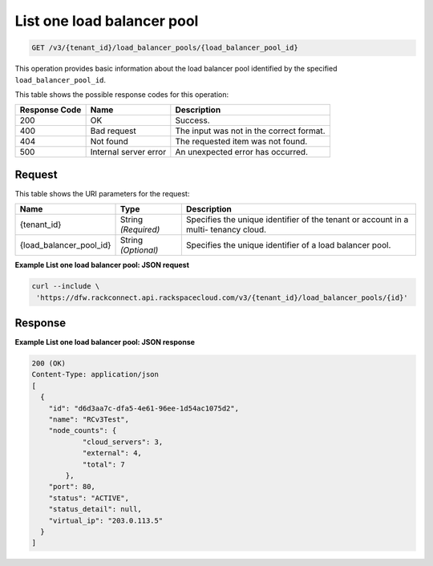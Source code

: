 .. _get-list-one-load-balancer-pool-v3-load-balancer-pools:

List one load balancer pool
^^^^^^^^^^^^^^^^^^^^^^^^^^^

.. code::

    GET /v3/{tenant_id}/load_balancer_pools/{load_balancer_pool_id}

This operation provides basic information about the load balancer pool
identified by the specified ``load_balancer_pool_id``.

This table shows the possible response codes for this operation:

+--------------------------+-------------------------+-------------------------+
|Response Code             |Name                     |Description              |
+==========================+=========================+=========================+
|200                       |OK                       |Success.                 |
+--------------------------+-------------------------+-------------------------+
|400                       |Bad request              |The input was not in the |
|                          |                         |correct format.          |
+--------------------------+-------------------------+-------------------------+
|404                       |Not found                |The requested item was   |
|                          |                         |not found.               |
+--------------------------+-------------------------+-------------------------+
|500                       |Internal server error    |An unexpected error has  |
|                          |                         |occurred.                |
+--------------------------+-------------------------+-------------------------+


Request
"""""""

This table shows the URI parameters for the request:

+--------------------------+-------------------------+-------------------------+
|Name                      |Type                     |Description              |
+==========================+=========================+=========================+
|{tenant_id}               |String *(Required)*      |Specifies the unique     |
|                          |                         |identifier of the tenant |
|                          |                         |or account in a multi-   |
|                          |                         |tenancy cloud.           |
+--------------------------+-------------------------+-------------------------+
|{load_balancer_pool_id}   |String *(Optional)*      |Specifies the unique     |
|                          |                         |identifier of a load     |
|                          |                         |balancer pool.           |
+--------------------------+-------------------------+-------------------------+

**Example List one load balancer pool: JSON request**

.. code::

   curl --include \
    'https://dfw.rackconnect.api.rackspacecloud.com/v3/{tenant_id}/load_balancer_pools/{id}'

Response
""""""""

**Example List one load balancer pool: JSON response**

.. code::

   200 (OK)
   Content-Type: application/json
   [
     {
       "id": "d6d3aa7c-dfa5-4e61-96ee-1d54ac1075d2",
       "name": "RCv3Test",
       "node_counts": {
               "cloud_servers": 3,
               "external": 4,
               "total": 7
           },
       "port": 80,
       "status": "ACTIVE",
       "status_detail": null,
       "virtual_ip": "203.0.113.5"
     }
   ]

